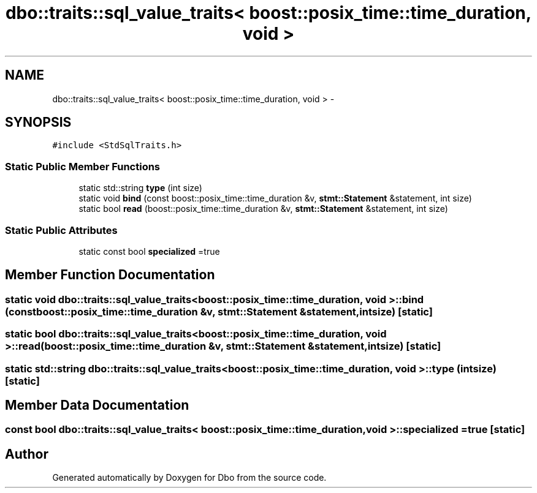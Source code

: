 .TH "dbo::traits::sql_value_traits< boost::posix_time::time_duration, void >" 3 "Sat Feb 27 2016" "Dbo" \" -*- nroff -*-
.ad l
.nh
.SH NAME
dbo::traits::sql_value_traits< boost::posix_time::time_duration, void > \- 
.SH SYNOPSIS
.br
.PP
.PP
\fC#include <StdSqlTraits\&.h>\fP
.SS "Static Public Member Functions"

.in +1c
.ti -1c
.RI "static std::string \fBtype\fP (int size)"
.br
.ti -1c
.RI "static void \fBbind\fP (const boost::posix_time::time_duration &v, \fBstmt::Statement\fP &statement, int size)"
.br
.ti -1c
.RI "static bool \fBread\fP (boost::posix_time::time_duration &v, \fBstmt::Statement\fP &statement, int size)"
.br
.in -1c
.SS "Static Public Attributes"

.in +1c
.ti -1c
.RI "static const bool \fBspecialized\fP =true"
.br
.in -1c
.SH "Member Function Documentation"
.PP 
.SS "static void \fBdbo::traits::sql_value_traits\fP< boost::posix_time::time_duration, void >::bind (const boost::posix_time::time_duration &v, \fBstmt::Statement\fP &statement, intsize)\fC [static]\fP"

.SS "static bool \fBdbo::traits::sql_value_traits\fP< boost::posix_time::time_duration, void >::read (boost::posix_time::time_duration &v, \fBstmt::Statement\fP &statement, intsize)\fC [static]\fP"

.SS "static std::string \fBdbo::traits::sql_value_traits\fP< boost::posix_time::time_duration, void >::type (intsize)\fC [static]\fP"

.SH "Member Data Documentation"
.PP 
.SS "const bool \fBdbo::traits::sql_value_traits\fP< boost::posix_time::time_duration, void >::specialized =true\fC [static]\fP"


.SH "Author"
.PP 
Generated automatically by Doxygen for Dbo from the source code\&.
